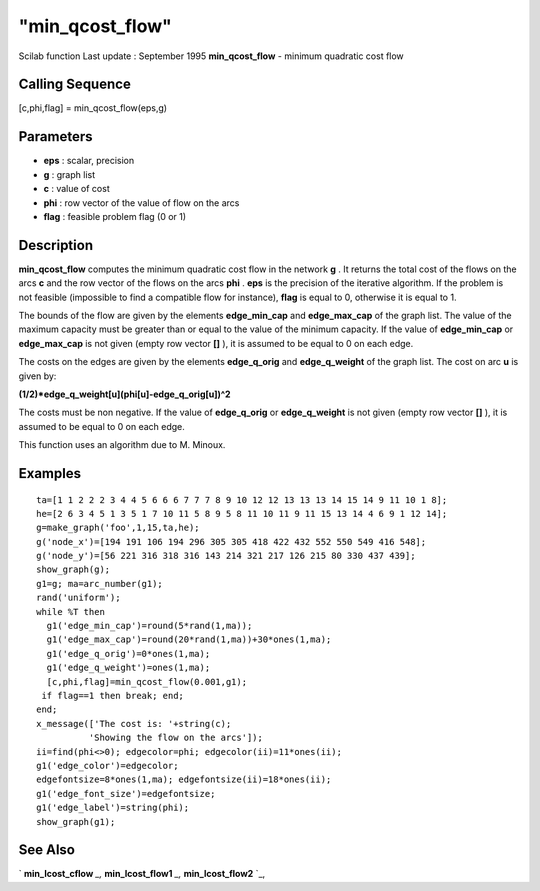 ====
"min_qcost_flow"
====

Scilab function Last update : September 1995
**min_qcost_flow** - minimum quadratic cost flow



Calling Sequence
~~~~~~~~~~~~~~~~

[c,phi,flag] = min_qcost_flow(eps,g)




Parameters
~~~~~~~~~~


+ **eps** : scalar, precision
+ **g** : graph list
+ **c** : value of cost
+ **phi** : row vector of the value of flow on the arcs
+ **flag** : feasible problem flag (0 or 1)




Description
~~~~~~~~~~~

**min_qcost_flow** computes the minimum quadratic cost flow in the
network **g** . It returns the total cost of the flows on the arcs
**c** and the row vector of the flows on the arcs **phi** . **eps** is
the precision of the iterative algorithm. If the problem is not
feasible (impossible to find a compatible flow for instance), **flag**
is equal to 0, otherwise it is equal to 1.

The bounds of the flow are given by the elements **edge_min_cap** and
**edge_max_cap** of the graph list. The value of the maximum capacity
must be greater than or equal to the value of the minimum capacity. If
the value of **edge_min_cap** or **edge_max_cap** is not given (empty
row vector **[]** ), it is assumed to be equal to 0 on each edge.

The costs on the edges are given by the elements **edge_q_orig** and
**edge_q_weight** of the graph list. The cost on arc **u** is given
by:

**(1/2)*edge_q_weight[u](phi[u]-edge_q_orig[u])^2**

The costs must be non negative. If the value of **edge_q_orig** or
**edge_q_weight** is not given (empty row vector **[]** ), it is
assumed to be equal to 0 on each edge.

This function uses an algorithm due to M. Minoux.



Examples
~~~~~~~~


::

    
    
    ta=[1 1 2 2 2 3 4 4 5 6 6 6 7 7 7 8 9 10 12 12 13 13 13 14 15 14 9 11 10 1 8];
    he=[2 6 3 4 5 1 3 5 1 7 10 11 5 8 9 5 8 11 10 11 9 11 15 13 14 4 6 9 1 12 14];
    g=make_graph('foo',1,15,ta,he);
    g('node_x')=[194 191 106 194 296 305 305 418 422 432 552 550 549 416 548];
    g('node_y')=[56 221 316 318 316 143 214 321 217 126 215 80 330 437 439];
    show_graph(g);
    g1=g; ma=arc_number(g1);
    rand('uniform');
    while %T then
      g1('edge_min_cap')=round(5*rand(1,ma));
      g1('edge_max_cap')=round(20*rand(1,ma))+30*ones(1,ma);
      g1('edge_q_orig')=0*ones(1,ma);
      g1('edge_q_weight')=ones(1,ma);
      [c,phi,flag]=min_qcost_flow(0.001,g1);
     if flag==1 then break; end;
    end;
    x_message(['The cost is: '+string(c);
              'Showing the flow on the arcs']);
    ii=find(phi<>0); edgecolor=phi; edgecolor(ii)=11*ones(ii);
    g1('edge_color')=edgecolor;
    edgefontsize=8*ones(1,ma); edgefontsize(ii)=18*ones(ii);
    g1('edge_font_size')=edgefontsize;
    g1('edge_label')=string(phi);
    show_graph(g1);
     
      




See Also
~~~~~~~~

` **min_lcost_cflow** `_,` **min_lcost_flow1** `_,`
**min_lcost_flow2** `_,

.. _
      : ://./metanet/min_lcost_cflow.htm
.. _
      : ://./metanet/min_lcost_flow2.htm
.. _
      : ://./metanet/min_lcost_flow1.htm



